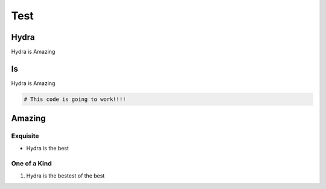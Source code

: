 Test
=====================

Hydra
---------------

Hydra is Amazing

Is
-------------------------------

Hydra is Amazing

.. code-block:: python

    # This code is going to work!!!!



Amazing
--------------------

Exquisite
~~~~~~~~~~~~~~~

- Hydra is the best

One of a Kind
~~~~~~~~~~

1. Hydra is the bestest of the best


